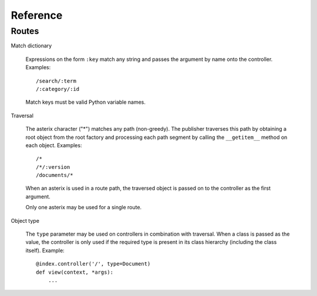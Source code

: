 .. _syntax:

Reference
=========

Routes
------

Match dictionary

  Expressions on the form ``:key`` match any string and passes the
  argument by name onto the controller. Examples::

    /search/:term
    /:category/:id

  Match keys must be valid Python variable names.

Traversal

  The asterix character ("*") matches any path (non-greedy). The
  publisher traverses this path by obtaining a root object from the
  root factory and processing each path segment by calling the
  ``__getitem__`` method on each object. Examples::

    /*
    /*/:version
    /documents/*

  When an asterix is used in a route path, the traversed object is
  passed on to the controller as the first argument.

  Only one asterix may be used for a single route.

Object type

  The ``type`` parameter may be used on controllers in combination
  with traversal. When a class is passed as the value, the controller
  is only used if the required type is present in its class hierarchy
  (including the class itself). Example::

    @index.controller('/', type=Document)
    def view(context, *args):
        ...
